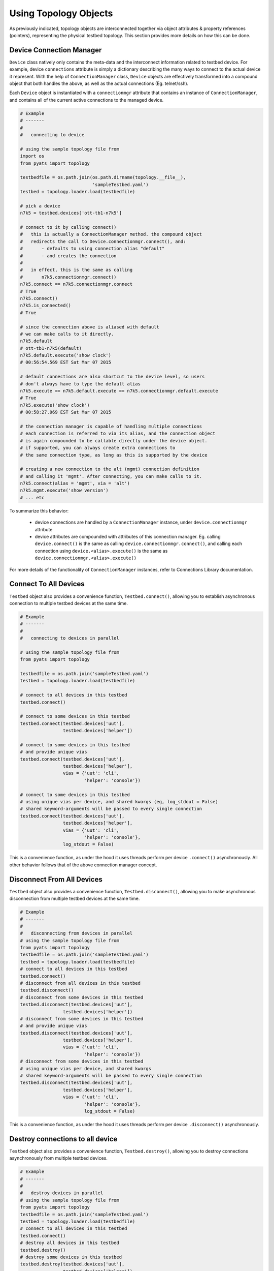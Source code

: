 .. _topology_usage:

Using Topology Objects
======================

As previously indicated, topology objects are interconnected together via object
attributes & property references (pointers), representing the physical testbed
topology. This section provides more details on how this can be done.


Device Connection Manager
-------------------------

``Device`` class natively only contains the meta-data and the interconnect
information related to testbed device. For example, device ``connections``
attribute is simply a dictionary describing the many ways to connect to the
actual device it represent. With the help of ``ConnectionManager`` class,
``Device`` objects are effectively transformed into a compound object that both
handles the above, as well as the actual connections (Eg. telnet/ssh).

Each ``Device`` object is instantiated with a ``connectionmgr`` attribute that
contains an instance of ``ConnectionManager``, and contains all of the current
active connections to the managed device.

.. code-block:: python

    # Example
    # -------
    #
    #   connecting to device

    # using the sample topology file from
    import os
    from pyats import topology

    testbedfile = os.path.join(os.path.dirname(topology.__file__),
                               'sampleTestbed.yaml')
    testbed = topology.loader.load(testbedfile)

    # pick a device
    n7k5 = testbed.devices['ott-tb1-n7k5']

    # connect to it by calling connect()
    #   this is actually a ConnectionManager method. the compound object
    #   redirects the call to Device.connectionmgr.connect(), and:
    #       - defaults to using connection alias "default"
    #       - and creates the connection
    #
    #   in effect, this is the same as calling
    #       n7k5.connectionmgr.connect()
    n7k5.connect == n7k5.connectionmgr.connect
    # True
    n7k5.connect()
    n7k5.is_connected()
    # True

    # since the connection above is aliased with default
    # we can make calls to it directly.
    n7k5.default
    # ott-tb1-n7k5(default)
    n7k5.default.execute('show clock')
    # 00:56:54.569 EST Sat Mar 07 2015

    # default connections are also shortcut to the device level, so users
    # don't always have to type the default alias
    n7k5.execute == n7k5.default.execute == n7k5.connectionmgr.default.execute
    # True
    n7k5.execute('show clock')
    # 00:58:27.069 EST Sat Mar 07 2015

    # the connection manager is capable of handling multiple connections
    # each connection is referred to via its alias, and the connection object
    # is again compounded to be callable directly under the device object.
    # if supported, you can always create extra connections to
    # the same connection type, as long as this is supported by the device

    # creating a new connection to the alt (mgmt) connection definition
    # and calling it 'mgmt'. After connecting, you can make calls to it.
    n7k5.connect(alias = 'mgmt', via = 'alt')
    n7k5.mgmt.execute('show version')
    # ... etc

To summarize this behavior:

  - device connections are handled by a ``ConnectionManager`` instance, under
    ``device.connectionmgr`` attribute

  - device attributes are compounded with attributes of this connection manager.
    Eg. calling ``device.connect()`` is the same as calling
    ``device.connectionmgr.connect()``, and calling each connection using
    ``device.<alias>.execute()`` is the same as
    ``device.connectionmgr.<alias>.execute()``


For more details of the functionality of ``ConnectionManager`` instances, refer
to Connections Library documentation.

Connect To All Devices
----------------------

``Testbed`` object also provides a convenience function, ``Testbed.connect()``,
allowing you to establish asynchronous connection to multiple testbed devices 
at the same time.

.. code-block:: python

    # Example
    # -------
    #
    #   connecting to devices in parallel

    # using the sample topology file from
    from pyats import topology

    testbedfile = os.path.join('sampleTestbed.yaml')
    testbed = topology.loader.load(testbedfile)

    # connect to all devices in this testbed
    testbed.connect()

    # connect to some devices in this testbed
    testbed.connect(testbed.devices['uut'], 
                    testbed.devices['helper'])

    # connect to some devices in this testbed
    # and provide unique vias
    testbed.connect(testbed.devices['uut'], 
                    testbed.devices['helper'],
                    vias = {'uut': 'cli',
                            'helper': 'console'})

    # connect to some devices in this testbed
    # using unique vias per device, and shared kwargs (eg, log_stdout = False)
    # shared keyword-arguments will be passed to every single connection
    testbed.connect(testbed.devices['uut'], 
                    testbed.devices['helper'],
                    vias = {'uut': 'cli',
                            'helper': 'console'},
                    log_stdout = False)

This is a convenience function, as under the hood it uses threads perform
per device ``.connect()`` asynchronously. All other behavior follows that of
the above connection manager concept. 

Disconnect From All Devices
----------------------

``Testbed`` object also provides a convenience function, ``Testbed.disconnect()``,
allowing you to make asynchronous disconnection from multiple testbed devices
at the same time.

.. code-block:: python

    # Example
    # -------
    #
    #   disconnecting from devices in parallel
    # using the sample topology file from
    from pyats import topology
    testbedfile = os.path.join('sampleTestbed.yaml')
    testbed = topology.loader.load(testbedfile)
    # connect to all devices in this testbed
    testbed.connect()
    # disconnect from all devices in this testbed
    testbed.disconnect()
    # disconnect from some devices in this testbed
    testbed.disconnect(testbed.devices['uut'],
                    testbed.devices['helper'])
    # disconnect from some devices in this testbed
    # and provide unique vias
    testbed.disconnect(testbed.devices['uut'],
                    testbed.devices['helper'],
                    vias = {'uut': 'cli',
                            'helper': 'console'})
    # disconnect from some devices in this testbed
    # using unique vias per device, and shared kwargs
    # shared keyword-arguments will be passed to every single connection
    testbed.disconnect(testbed.devices['uut'],
                    testbed.devices['helper'],
                    vias = {'uut': 'cli',
                            'helper': 'console'},
                            log_stdout = False)

This is a convenience function, as under the hood it uses threads perform
per device ``.disconnect()`` asynchronously.

Destroy connections to all device
----------------------

``Testbed`` object also provides a convenience function, ``Testbed.destroy()``,
allowing you to destroy connections asynchronously from multiple testbed
devices.

.. code-block:: python

    # Example
    # -------
    #
    #   destroy devices in parallel
    # using the sample topology file from
    from pyats import topology
    testbedfile = os.path.join('sampleTestbed.yaml')
    testbed = topology.loader.load(testbedfile)
    # connect to all devices in this testbed
    testbed.connect()
    # destroy all devices in this testbed
    testbed.destroy()
    # destroy some devices in this testbed
    testbed.destroy(testbed.devices['uut'],
                    testbed.devices['helper'])
    # destroy some devices in this testbed
    # and provide unique vias
    testbed.destroy(testbed.devices['uut'],
                    testbed.devices['helper'],
                    vias = {'uut': 'cli',
                            'helper': 'console'})
    # destroy some devices in this testbed
    # using unique vias per device, and shared kwargs
    # shared keyword-arguments will be passed to every single connection
    testbed.destroy(testbed.devices['uut'],
                    testbed.devices['helper'],
                    vias = {'uut': 'cli',
                            'helper': 'console'},
                            log_stdout = False)

This is a convenience function, as under the hood it uses threads perform
per device ``.destroy()`` asynchronously.

Querying Topology
-----------------

The basic concept is simple:

    - ``Testbed`` contains one or more ``Device``

    - ``Device`` contains zero or more ``Interface``

    - ``Interface`` may be connected to a ``Link``

    - ``Link`` connects one or more ``Interface`` together.

It may be useful to refer to :ref:`topology_concept` page for detailed object 
attributes and how everything is tailored together.

.. code-block:: python

    # Example
    # -------
    #
    #   topology querying

    import os

    # import the topology module
    from pyats import topology

    # load the sample testbed supplied as part of topology module
    # (example testbed file page for reference)
    testbedfile = os.path.join(os.path.dirname(topology.__file__),
                               'sampleTestbed.yaml')
    testbed = topology.loader.load(testbedfile)

    # confirming that this is indeed a testbed object
    type(testbed) is topology.Testbed
    # True

    # check that our expected devices are part of the testbed
    'ott-tb1-n7k4' in testbed and 'ott-tb1-n7k5' in testbed
    # True

    # access the actual device object from Testbed.devices attribute
    testbed.devices
    # AttrDict({'ott-tb1-n7k4': <Device ott-tb1-n7k4 at 0xf77190cc>,
    #           'ott-tb1-n7k5': <Device ott-tb1-n7k5 at 0xf744e16c>})

    # see how many links this testbed contains:
    for link in testbed.links:
        print(repr(link))
    # <Link rtr1-rtr2-1 at 0xf744d16c>
    # <Link rtr1-rtr2-2 at 0xf744ef8c>
    # <Link ethernet-1 at 0xf744ee8c>
    # <Link ethernet-2 at 0xf744efac>

    # grab both device
    n7k4 = testbed.devices['ott-tb1-n7k4']
    n7k5 = testbed.devices['ott-tb1-n7k5']

    # confirm that this is a Device object
    type(n7k4) is Device and type(n7k5) is Device
    # True

    # note that you can check whether devices exists in a testbed
    # by using either the device object or its name
    n7k4 in testbed and n7k5 in testbed
    # True

    # find the links connecting n7k5 from n7k4
    # using Device.find_links()
    for link in n7k4.find_links(n7k5):
        print(repr(link))
    # <Link rtr1-rtr2-2 at 0xf744ef8c>
    # <Link rtr1-rtr2-1 at 0xf744d16c>

    # loop through interfaces and find a interface that connects
    # to a particular link
    for intf in n7k4:
        if n7k5 in intf.remote_devices and intf.link.name == 'rtr1-rtr2-2':
            break
    else:
        intf = None

    # the entire topology is chained by attributes
    intf.link.interfaces
    # WeakList([<Interface Ethernet4/2 at 0xf744eeac>,
    #           <Interface Ethernet5/2 at 0xf744d74c>])
    intf.link.interfaces[1].device
    # <Device ott-tb1-n7k5 at 0xf744e16c>
    intf.link.interfaces[1].device.testbed
    # <pyats.topology.testbed.Testbed object at 0xf76b5f0c>
    intf.link.interfaces[1].device is n7k5
    # True

    # and all properties are computed on the fly
    n7k4.find_links(n7k4) & set(testbed.links)
    # <Link ethernet-1 at 0xf744ee8c>
    # <Link ethernet-2 at 0xf744efac>


Device & Interface Aliases
--------------------------

Every topology object is a subclass of ``TopologyObject`` base class: each one
comes with its own ``name`` (mandatory) and ``alias`` (optional, defaults to
``name``).

.. code-block:: python

    # Example
    # -------
    #
    #   Topology objects have names and aliases

    from pyats import topology

    # testbed object example
    testbed = Testbed('myTestbed')
    testbed.name
    # myTestbed
    testbed.alias
    # myTestbed

    # Link object example
    link = Link('myLink', alias = 'newLink')
    link.name
    # myLink
    link.alias
    # newLink

In an effort to abstract out hostnames/interfaces and allow users to reference
to testbed objects using their aliases (indirect access), ``Testbed.devices``
and ``Device.interfaces`` object attributes have been rigged to allow accesses
using aliases as an added feature.

.. code-block:: python

    # Example
    # -------
    #
    #   topology alias access

    # continuing to use the same sample topology file from
    # the previous example
    import os
    from pyats import topology

    testbedfile = os.path.join(os.path.dirname(topology.__file__),
                               'sampleTestbed.yaml')
    testbed = topology.loader.load(testbedfile)

    # testbed has alias
    testbed.alias
    # topologySampleTestbed

    # testbed devices have aliases
    testbed.devices['ott-tb1-n7k4'].alias
    # device-1
    testbed.devices['ott-tb1-n7k5'].alias
    # device-2

    # you can refer to devices within a testbed using its alias name instead
    # of the actual device name. this yields the same device object
    testbed.devices['device-1'] is testbed.devices['ott-tb1-n7k4']
    testbed.devices['device-2'] is testbed.devices['ott-tb1-n7k5']
    device_1 = testbed.devices['device-1']
    device_2 = testbed.devices['device-2']

    # device in testbed check also works using alias
    'device-1' in testbed.devices
    # True

    # testbed device interfaces also have aliases
    device_1.interfaces['Ethernet4/1'].alias
    # device1-intf1
    device_1.interfaces['Ethernet4/2'].alias
    # device1-intf2

    # same as devices in testbed, interface access in device can be
    # done using their aliases, including in operator
    device_1.interfaces['device1-intf1'] is device_1.interfaces['Ethernet4/1']
    True
    device_1.interfaces['device1-intf2'] is device_1.interfaces['Ethernet4/2']
    True
    'device1-intf1' in device_1.interfaces
    True

    # in addition, to test if something is an alias or not, use is_alias()
    device_1.interfaces.is_alias('device1-intf1')
    # True
    testbed.devices.is_alias('ott-tb1-n7k4')
    # False

Thus, as long as the testscript does not hard-code device and interface names,
and instead refers to them using aliases, the script would remain agnostic,
and run on any similarly configured testbeds with the same topology.

.. note::

    ``Link`` and ``Testbed`` also have aliases, but since they are not stored as
    ``MutableMappings`` like ``Testbed.devices`` and ``Device.interfaces``, they
    need to be accessed directly and tested for their alias instead. Example,
    ``if intf.link.alias == 'linkAlias'``.


Add, Modify & Delete
--------------------

Testbed objects are mutable and non-singletons. This means that at anytime, you
can modify their attributes & connection properties as needed. Keep in mind that
the following rules still apply:

    - Testbed device names must be unique (within the testbed)

    - Testbed link names must be unique (within the testbed)

    - Device interface names must be unique (within the device)

As well, because the topology is represented by physical relationships, their
contained objects move with them. Eg, if you move an interface object from one
device to another, the link that is connected to that interface moves with it.
Ditto for devices and their interfaces, etc.

.. code-block:: python

    # Example
    # -------
    #
    #   topology adding/deleting and modifying

    # continuing to use the same sample topology file from
    # the first example
    import os
    from pyats import topology

    testbedfile = os.path.join(os.path.dirname(topology.__file__),
                               'sampleTestbed.yaml')
    testbed = topology.loader.load(testbedfile)

    # add a new device
    # note - could also do this with
    #   topology.Device('myNewDevice', testbed = testbed)
    new_device = topology.Device('myNewDevice')
    testbed.add_device(new_device)
    testbed.devices
    # AttrDict({'ott-tb1-n7k5': <Device ott-tb1-n7k5 at 0xf76990cc>,
    #           'ott-tb1-n7k4': <Device ott-tb1-n7k4 at 0xf73ce2ac>,
    #           'myNewDevice': <Device myNewDevice at 0xf74aa78c>})

    # modify a testbed alias
    testbed.alias = 'newAlias'

    # add new interfaces (to existing device)
    n7k4 = testbed.devices['ott-tb1-n7k4']
    interface = topology.Interface('Ethernet9/40', 'ethernet')
    interface.link = topology.Link('newLink')
    n7k4.add_interface(interface)
    n7k4.interfaces
    # AttrDict({'Ethernet9/40': <Interface Ethernet9/40 at 0xf73ce98c>,
    #           'Ethernet4/45': <Interface Ethernet4/45 at 0xf73ce28c>,
    #           'Ethernet4/46': <Interface Ethernet4/46 at 0xf73ce36c>,
    #           'Ethernet4/2': <Interface Ethernet4/2 at 0xf73ce24c>,
    #           'Ethernet4/6': <Interface Ethernet4/6 at 0xf73ce18c>,
    #           'Ethernet4/7': <Interface Ethernet4/7 at 0xf73ce2ec>,
    #           'Ethernet4/1': <Interface Ethernet4/1 at 0xf73ce34c>})

    # modify device information
    n7k4.custom['newCustomInfo'] = 'new information that did not exist before'

    # removing interfaces
    n7k5 = testbed.devices['ott-tb1-n7k5']
    n7k5.remove_interface('Ethernet5/1')

    # now the number of connections changed:
    for link in n7k4.find_links(n7k5):
        print(repr(link))
    # <Link rtr1-rtr2-2 at 0xf73ce0ec>

    # let's create a new testbed and move n7k5 over to it.
    new_testbed = topology.Testbed('newTestbed')
    n7k5.testbed = new_testbed

    # notice how everything changed over
    n7k4.interfaces['Ethernet4/2'].link.interfaces[0].device
    # <Device ott-tb1-n7k5 at 0xf76990cc>
    n7k4.interfaces['Ethernet4/2'].link.interfaces[0].device.testbed.name
    # 'newTestbed'

    # since now link rtr1-rtr2-2 connects 2 testbeds, it is contained in
    # both sides
    link = n7k4.interfaces['Ethernet4/2'].link
    link in testbed.links and link in new_testbed.links
    # True

    # let's squeeze a topology
    # (reduce a topology to a wanted list of devices and/or links,
    # aliases are respected, interfaces not connected to wanted links
    # are removed):
    testbed = topology.loader.load(testbedfile)
    testbed.squeeze('device-1', 'rtr1-rtr2-1', extend_devices_from_links=True)
    [device.name for device in testbed]
    # ['ott-tb1-n7k4', 'ott-tb1-n7k5']
    [link.name for link in testbed.links]
    # ['rtr1-rtr2-1']
    [interface.name for interface in testbed.devices['device-1']]
    # ['Ethernet4/1']
    [interface.name for interface in testbed.devices['device-2']]
    # ['Ethernet5/1']



The above example may be elaborate (involving new testbeds), but is only used
as an example to show how everything works together. Attribute collection (such
as ``links``) is a combined iterative computation of parent/child relationships,
as shown above.

The simplest way to think about this relationship is to visualize it: if you
move a linecard from one device to another without disconnecting the cables
first, then the cables would follow through and be connected to interfaces of
that linecard on the new parent device. The same applies with topology objects.

References and Weak References
------------------------------

``topology`` module is designed to avoid circular object references (eg, devices
referring to parent testbed and testbed containing devices).

    - ``Testbed`` contains ``Device``

    - ``Device`` refer to parent testbed as a weak reference.

    - ``Device`` contain ``Interface``

    - ``Interface`` refer to parent device as a weak reference

    - ``Interface`` contains ``Link``

    - ``Link`` refer to their connected ``Interface`` as weak references

.. code-block:: python

    # Example
    # -------
    #
    #   demonstration of where weak references apply

    # import objects
    from pyats.topology import Testbed, Device, Interface, Link

    # create the objects
    testbed = Testbed('exampleTestbed')
    device = Device('exampleDevice')
    interface = Interface('exampleInterface', 'ethernet')
    link = Link('exampleLink')

    # hook up the relationship
    testbed.add_device(device)
    device.add_interface(interface)
    link.connect_interface(interface)

    # testbed contains devices as actual references
    testbed.devices
    # AttrDict({'exampleDevice': <Device exampleDevice at 0xf763c70c>})

    # device.testbed is internally stored as a weak reference to testbed,
    # even though it returns the actual testbed object
    testbed.device
    # <pyats.topology.testbed.Testbed object at 0xf763c6ac>

    # device.interfaces contains interfaces as actual references
    device.interfaces
    # AttrDict({'exampleInterface': <Interface exampleInterface at 0xf763c74c>})

    # interface.device is internally stored as a weak reference
    # even though it returns the actual device object
    interface.device
    # <Device exampleDevice at 0xf763c70c>

    # interface connects to links as an actual reference
    interface.link
    # <Link exampleLink at 0xf763ca8c>

    # links contain only weak references to interfaces
    # even though when you access it, it returns actual objects
    link.interfaces
    WeakList([<Interface exampleInterface at 0xf763c74c>])
    link.interfaces[0]
    # <Interface exampleInterface at 0xf763c74c>

Therefore, all rules of python garbage collection apply. For example, if you
dereference a device object entirely, all of its interface objects will be gone.
However, the only exception is ``Link`` objects: if more than one interface
connects to the same link, then unless all of those interfaces are removed, the
link will continue to exist.

.. code-block:: python

    # Example
    # -------
    #
    #   weak ref deletions

    # using the sample topology file from
    import os
    from pyats import topology

    testbedfile = os.path.join(os.path.dirname(topology.__file__),
                               'sampleTestbed.yaml')
    testbed = topology.loader.load(testbedfile)

    # let's see how many devices and links we started with
    testbed.devices
    # AttrDict({'ott-tb1-n7k4': <Device ott-tb1-n7k4 at 0xf73f712c>,
    #           'ott-tb1-n7k5': <Device ott-tb1-n7k5 at 0xf765ef0c>})
    testbed.links
    # {<Link rtr1-rtr2-2 at 0xf73fa58c>,
    #  <Link ethernet-2 at 0xf73f8fac>,
    #  <Link ethernet-1 at 0xf73f8b6c>,
    #  <Link rtr1-rtr2-1 at 0xf73fa4ec>}

    # now remove a device
    testbed.devices.pop('ott-tb1-n7k4')

    # look at devices and lists again in the testbed. it's all gone
    testbed.devices
    # AttrDict({'ott-tb1-n7k5': <Device ott-tb1-n7k5 at 0xf765ef0c>})
    testbed.links
    # {<Link rtr1-rtr2-2 at 0xf73fa58c>,
    #  <Link rtr1-rtr2-1 at 0xf73fa4ec>}

.. tip::

    if it's not cleaned up, something's holding it up. Likely you've stored a
    reference to that object or to its parent object somewhere else.

.. tip::

    read up on python garbage collection.



